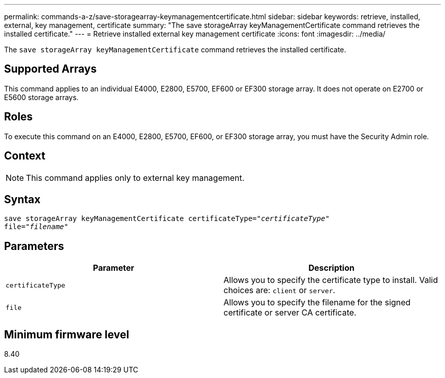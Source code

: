 ---
permalink: commands-a-z/save-storagearray-keymanagementcertificate.html
sidebar: sidebar
keywords: retrieve, installed, external, key management, certificate
summary: "The save storageArray keyManagementCertificate command retrieves the installed certificate."
---
= Retrieve installed external key management certificate
:icons: font
:imagesdir: ../media/

[.lead]
The `save storageArray keyManagementCertificate` command retrieves the installed certificate.

== Supported Arrays

This command applies to an individual E4000, E2800, E5700, EF600 or EF300 storage array. It does not operate on E2700 or E5600 storage arrays.

== Roles

To execute this command on an E4000, E2800, E5700, EF600, or EF300 storage array, you must have the Security Admin role.

== Context

[NOTE]
====
This command applies only to external key management.
====

== Syntax
[subs=+macros]
[source,cli]
----

save storageArray keyManagementCertificate certificateType=pass:quotes["_certificateType_"]
file=pass:quotes["_filename_"]
----

== Parameters

[cols="2*",options="header"]
|===
| Parameter| Description
a|
`certificateType`
a|
Allows you to specify the certificate type to install. Valid choices are: `client` or `server`.
a|
`file`
a|
Allows you to specify the filename for the signed certificate or server CA certificate.
|===

== Minimum firmware level

8.40
